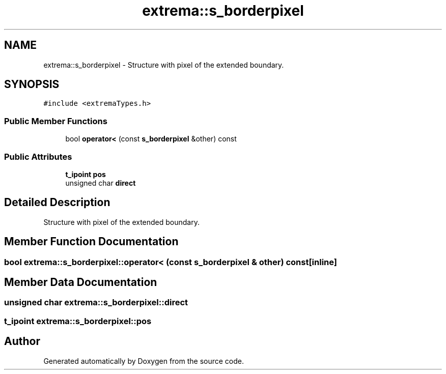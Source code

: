 .TH "extrema::s_borderpixel" 3 "22 Oct 2006" "Doxygen" \" -*- nroff -*-
.ad l
.nh
.SH NAME
extrema::s_borderpixel \- Structure with pixel of the extended boundary.  

.PP
.SH SYNOPSIS
.br
.PP
\fC#include <extremaTypes.h>\fP
.PP
.SS "Public Member Functions"

.in +1c
.ti -1c
.RI "bool \fBoperator<\fP (const \fBs_borderpixel\fP &other) const "
.br
.in -1c
.SS "Public Attributes"

.in +1c
.ti -1c
.RI "\fBt_ipoint\fP \fBpos\fP"
.br
.ti -1c
.RI "unsigned char \fBdirect\fP"
.br
.in -1c
.SH "Detailed Description"
.PP 
Structure with pixel of the extended boundary. 
.PP
.SH "Member Function Documentation"
.PP 
.SS "bool extrema::s_borderpixel::operator< (const \fBs_borderpixel\fP & other) const\fC [inline]\fP"
.PP
.SH "Member Data Documentation"
.PP 
.SS "unsigned char \fBextrema::s_borderpixel::direct\fP"
.PP
.SS "\fBt_ipoint\fP \fBextrema::s_borderpixel::pos\fP"
.PP


.SH "Author"
.PP 
Generated automatically by Doxygen from the source code.
